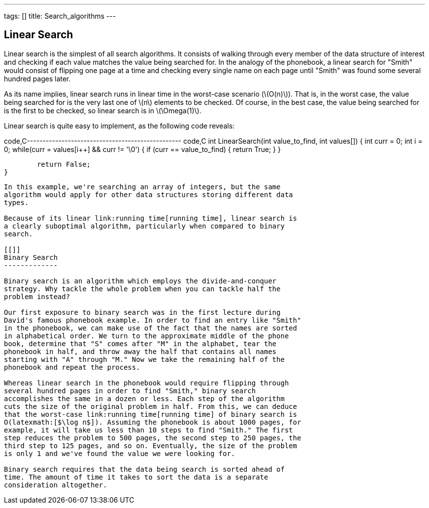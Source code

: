 ---
tags: []
title: Search_algorithms
---
[[]]
Linear Search
-------------

Linear search is the simplest of all search algorithms. It consists of
walking through every member of the data structure of interest and
checking if each value matches the value being searched for. In the
analogy of the phonebook, a linear search for "Smith" would consist of
flipping one page at a time and checking every single name on each page
until "Smith" was found some several hundred pages later.

As its name implies, linear search runs in linear time in the worst-case
scenario (latexmath:[$O(n)$]). That is, in the worst case, the value
being searched for is the very last one of latexmath:[$n$] elements to
be checked. Of course, in the best case, the value being searched for is
the first to be checked, so linear search is in latexmath:[$\Omega(1)$].

Linear search is quite easy to implement, as the following code reveals:

code,C------------------------------------------------- code,C
int
LinearSearch(int value_to_find, int values[])
{
        int curr = 0;
        int i = 0;
        while(curr = values[i++] && curr != '\0')
        {
            if (curr == value_to_find)
            {
                return True;
            }
        }

        return False;
}
-------------------------------------------------

In this example, we're searching an array of integers, but the same
algorithm would apply for other data structures storing different data
types.

Because of its linear link:running time[running time], linear search is
a clearly suboptimal algorithm, particularly when compared to binary
search.

[[]]
Binary Search
-------------

Binary search is an algorithm which employs the divide-and-conquer
strategy. Why tackle the whole problem when you can tackle half the
problem instead?

Our first exposure to binary search was in the first lecture during
David's famous phonebook example. In order to find an entry like "Smith"
in the phonebook, we can make use of the fact that the names are sorted
in alphabetical order. We turn to the approximate middle of the phone
book, determine that "S" comes after "M" in the alphabet, tear the
phonebook in half, and throw away the half that contains all names
starting with "A" through "M." Now we take the remaining half of the
phonebook and repeat the process.

Whereas linear search in the phonebook would require flipping through
several hundred pages in order to find "Smith," binary search
accomplishes the same in a dozen or less. Each step of the algorithm
cuts the size of the original problem in half. From this, we can deduce
that the worst-case link:running time[running time] of binary search is
O(latexmath:[$\log n$]). Assuming the phonebook is about 1000 pages, for
example, it will take us less than 10 steps to find "Smith." The first
step reduces the problem to 500 pages, the second step to 250 pages, the
third step to 125 pages, and so on. Eventually, the size of the problem
is only 1 and we've found the value we were looking for.

Binary search requires that the data being search is sorted ahead of
time. The amount of time it takes to sort the data is a separate
consideration altogether.
